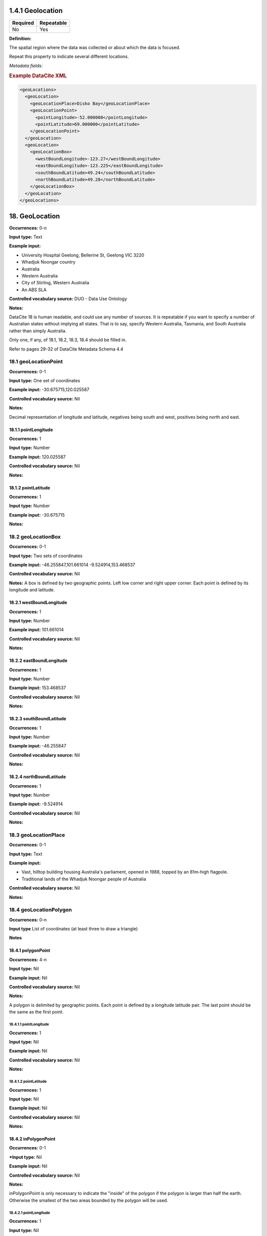 .. _1.4.1:

1.4.1 Geolocation
====================

======== ==========
Required Repeatable
======== ==========
No       Yes
======== ==========


**Definition:** 

The spatial region where the data was collected or about which the data is focused. 

Repeat this property to indicate several different locations.

*Metadata fields:*

.. contents:: :local:

.. rubric:: Example DataCite XML

.. code:: xml

  <geoLocations>
    <geoLocation>
      <geoLocationPlace>Disko Bay</geoLocationPlace>
      <geoLocationPoint>
        <pointLongitude>-52.000000</pointLongitude>
        <pointLatitude>69.000000</pointLatitude>
      </geoLocationPoint>
    </geoLocation>
    <geoLocation>
      <geoLocationBox>
        <westBoundLongitude>-123.27</westBoundLongitude>
        <eastBoundLongitude>-123.225</eastBoundLongitude>
        <southBoundLatitude>49.24</southBoundLatitude>
        <northBoundLatitude>49.28</northBoundLatitude>
      </geoLocationBox>
    </geoLocation>
  </geoLocations>

.. _18:

18. GeoLocation
====================

**Occurrences:** 0-n

**Input type:** Text

**Example input:**

* University Hospital Geelong, Bellerine St, Geelong VIC 3220
* Whadjuk Noongar country
* Australia 
* Western Australia
* City of Stirling, Western Australia
* An ABS SLA

**Controlled vocabulary source:** DUO - Data Use Ontology

**Notes:**

DataCite 18 is human readable, and could use any number of sources. It is repeatable if you want to specify a number of Australian states without implying all states. That is to say, specify Western Australia, Tasmania, and South Australia rather than simply Australia.

Only one, if any, of 18.1, 18.2, 18.3, 18.4 should be filled in.

Refer to pages 29-32 of DataCite Metadata Schema 4.4

.. _18.1:

18.1 geoLocationPoint
~~~~~~~~~~~~~~~~~~~~~~~~~

**Occurrences:** 0-1

**Input type:** One set of coordinates

**Example input:** -30.675715,120.025587

**Controlled vocabulary source:** Nil

**Notes:**

Decimal representation of longitude and latitude, negatives being south and west, positives being north and east.

.. _18.1.1:

18.1.1 pointLongitude
^^^^^^^^^^^^^^^^^^^^^^^^^^

**Occurrences:** 1

**Input type:** Number

**Example input:** 120.025587

**Controlled vocabulary source:** Nil

**Notes:**

.. _18.1.2:

18.1.2 pointLatitude
^^^^^^^^^^^^^^^^^^^^^^^^^^

**Occurrences:** 1

**Input type:** Number

**Example input:** -30.675715

**Notes:**

.. _18.2:

18.2 geoLocationBox
~~~~~~~~~~~~~~~~~~~~~~~~~

**Occurrences:** 0-1

**Input type:** Two sets of coordinates

**Example input:** 
-46.255847,101.661014
-9.524914,153.468537

**Controlled vocabulary source:** Nil

**Notes:** A box is defined by two geographic points. Left low corner and right upper corner. Each point is defined by its longitude and latitude.

.. _18.2.1:

18.2.1 westBoundLongitude
^^^^^^^^^^^^^^^^^^^^^^^^^^

**Occurrences:** 1

**Input type:** Number

**Example input:** 101.661014

**Controlled vocabulary source:** Nil

**Notes:**

.. _18.2.2:

18.2.2 eastBoundLongitude
^^^^^^^^^^^^^^^^^^^^^^^^^^

**Occurrences:** 1

**Input type:** Number

**Example input:** 153.468537

**Controlled vocabulary source:** Nil

**Notes:**

.. _18.2.3:

18.2.3 southBoundLatitude
^^^^^^^^^^^^^^^^^^^^^^^^^^

**Occurrences:** 1

**Input type:** Number

**Example input:** -46.255847

**Controlled vocabulary source:** Nil

**Notes:**

.. _18.2.4:

18.2.4 northBoundLatitude
^^^^^^^^^^^^^^^^^^^^^^^^^^

**Occurrences:** 1

**Input type:** Number

**Example input:** -9.524914

**Controlled vocabulary source:** Nil

**Notes:**

.. _18.3:

18.3 geoLocationPlace
~~~~~~~~~~~~~~~~~~~~~~~~~

**Occurrences:** 0-1

**Input type:** Text 

**Example input:** 

* Vast, hilltop building housing Australia's parliament, opened in 1988, topped by an 81m-high flagpole.
* Traditional lands of the Whadjuk Noongar people of Australia

**Controlled vocabulary source:** Nil

**Notes:**

.. _18.4:

18.4 geoLocationPolygon
~~~~~~~~~~~~~~~~~~~~~~~~~

**Occurrences:** 0-n

**Input type** List of coordinates (at least three to draw a triangle)

**Notes**

.. _18.4.1:

18.4.1 polygonPoint
^^^^^^^^^^^^^^^^^^^^^^^^^^

**Occurrences:** 4-n

**Input type:** Nil

**Example input:** Nil

**Controlled vocabulary source:** Nil

**Notes:**

A polygon is delimited by geographic points. Each point is defined by a longitude latitude pair. The last point should be the same as the first point.

.. _18.4.1.1:

18.4.1.1 pointLongitude
##########################

**Occurrences:** 1

**Input type:** Nil

**Example input:** Nil

**Controlled vocabulary source:** Nil

**Notes:**

.. _18.4.1.2:

18.4.1.2 pointLatitude
##########################

**Occurrences:** 1

**Input type:** Nil

**Example input:** Nil

**Controlled vocabulary source:** Nil

**Notes:**

.. _18.4.2:

18.4.2 inPolygonPoint
^^^^^^^^^^^^^^^^^^^^^^^^^^^^^

**Occurrences:** 0-1

***Input type:** Nil

**Example input:** Nil

**Controlled vocabulary source:** Nil

**Notes:**

inPolygonPoint is only necessary to indicate the "inside" of the polygon if the polygon is larger than half the earth. Otherwise the smallest of the two areas bounded by the polygon will be used.

.. _18.4.2.1:

18.4.2.1 pointLongitude
##########################

**Occurrences:** 1

**Input type:** Nil

**Example input:** Nil

**Controlled vocabulary source:** Nil


.. _18.4.2.2:

18.4.2.2 pointLatitude
##########################

**Occurrences:** 1

**Input type:** Nil

**Example input:** Nil

**Controlled vocabulary source:** Nil